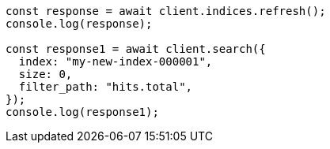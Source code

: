 // This file is autogenerated, DO NOT EDIT
// Use `node scripts/generate-docs-examples.js` to generate the docs examples

[source, js]
----
const response = await client.indices.refresh();
console.log(response);

const response1 = await client.search({
  index: "my-new-index-000001",
  size: 0,
  filter_path: "hits.total",
});
console.log(response1);
----
